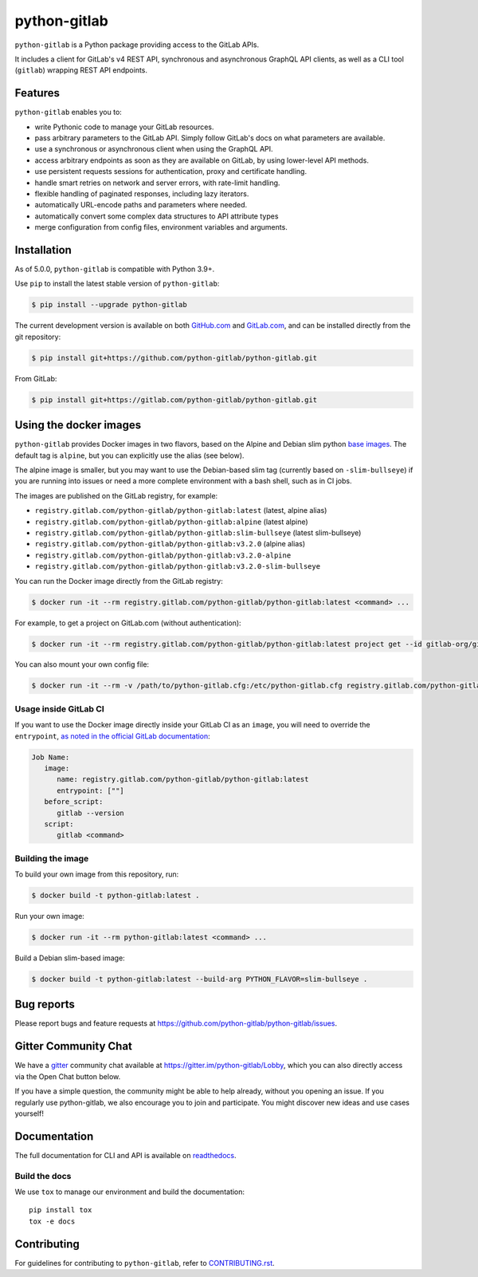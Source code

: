 python-gitlab
=============

.. image:: https://github.com/python-gitlab/python-gitlab/workflows/Test/badge.svg
   :target: https://github.com/python-gitlab/python-gitlab/actions

.. image:: https://badge.fury.io/py/python-gitlab.svg
   :target: https://badge.fury.io/py/python-gitlab

.. image:: https://readthedocs.org/projects/python-gitlab/badge/?version=latest
   :target: https://python-gitlab.readthedocs.org/en/latest/?badge=latest

.. image:: https://codecov.io/github/python-gitlab/python-gitlab/coverage.svg?branch=main
    :target: https://codecov.io/github/python-gitlab/python-gitlab?branch=main

.. image:: https://img.shields.io/pypi/pyversions/python-gitlab.svg
   :target: https://pypi.python.org/pypi/python-gitlab

.. image:: https://img.shields.io/gitter/room/python-gitlab/Lobby.svg
   :target: https://gitter.im/python-gitlab/Lobby

.. image:: https://img.shields.io/badge/code%20style-black-000000.svg
    :target: https://github.com/python/black

.. image:: https://img.shields.io/github/license/python-gitlab/python-gitlab
   :target: https://github.com/python-gitlab/python-gitlab/blob/main/COPYING

``python-gitlab`` is a Python package providing access to the GitLab APIs.

It includes a client for GitLab's v4 REST API, synchronous and asynchronous GraphQL API
clients, as well as a CLI tool (``gitlab``) wrapping REST API endpoints.

.. _features:

Features
--------

``python-gitlab`` enables you to:

* write Pythonic code to manage your GitLab resources.
* pass arbitrary parameters to the GitLab API. Simply follow GitLab's docs
  on what parameters are available.
* use a synchronous or asynchronous client when using the GraphQL API.
* access arbitrary endpoints as soon as they are available on GitLab, by using
  lower-level API methods.
* use persistent requests sessions for authentication, proxy and certificate handling.
* handle smart retries on network and server errors, with rate-limit handling.
* flexible handling of paginated responses, including lazy iterators.
* automatically URL-encode paths and parameters where needed.
* automatically convert some complex data structures to API attribute types
* merge configuration from config files, environment variables and arguments.

Installation
------------

As of 5.0.0, ``python-gitlab`` is compatible with Python 3.9+.

Use ``pip`` to install the latest stable version of ``python-gitlab``:

.. code-block:: console

   $ pip install --upgrade python-gitlab

The current development version is available on both `GitHub.com
<https://github.com/python-gitlab/python-gitlab>`__ and `GitLab.com
<https://gitlab.com/python-gitlab/python-gitlab>`__, and can be
installed directly from the git repository:

.. code-block:: console

   $ pip install git+https://github.com/python-gitlab/python-gitlab.git

From GitLab:

.. code-block:: console

   $ pip install git+https://gitlab.com/python-gitlab/python-gitlab.git

Using the docker images
-----------------------

``python-gitlab`` provides Docker images in two flavors, based on the Alpine and Debian slim
python `base images <https://hub.docker.com/_/python>`__. The default tag is ``alpine``,
but you can explicitly use the alias (see below).

The alpine image is smaller, but you may want to use the Debian-based slim tag (currently 
based on ``-slim-bullseye``) if you are running into issues or need a more complete environment
with a bash shell, such as in CI jobs.

The images are published on the GitLab registry, for example:

* ``registry.gitlab.com/python-gitlab/python-gitlab:latest`` (latest, alpine alias)
* ``registry.gitlab.com/python-gitlab/python-gitlab:alpine`` (latest alpine)
* ``registry.gitlab.com/python-gitlab/python-gitlab:slim-bullseye`` (latest slim-bullseye)
* ``registry.gitlab.com/python-gitlab/python-gitlab:v3.2.0`` (alpine alias)
* ``registry.gitlab.com/python-gitlab/python-gitlab:v3.2.0-alpine``
* ``registry.gitlab.com/python-gitlab/python-gitlab:v3.2.0-slim-bullseye``

You can run the Docker image directly from the GitLab registry:

.. code-block:: console

   $ docker run -it --rm registry.gitlab.com/python-gitlab/python-gitlab:latest <command> ...

For example, to get a project on GitLab.com (without authentication):

.. code-block:: console

   $ docker run -it --rm registry.gitlab.com/python-gitlab/python-gitlab:latest project get --id gitlab-org/gitlab

You can also mount your own config file:

.. code-block:: console

   $ docker run -it --rm -v /path/to/python-gitlab.cfg:/etc/python-gitlab.cfg registry.gitlab.com/python-gitlab/python-gitlab:latest <command> ...

Usage inside GitLab CI
~~~~~~~~~~~~~~~~~~~~~~

If you want to use the Docker image directly inside your GitLab CI as an ``image``, you will need to override
the ``entrypoint``, `as noted in the official GitLab documentation <https://docs.gitlab.com/ee/ci/docker/using_docker_images.html#override-the-entrypoint-of-an-image>`__:

.. code-block:: yaml

   Job Name:
      image:
         name: registry.gitlab.com/python-gitlab/python-gitlab:latest
         entrypoint: [""]
      before_script:
         gitlab --version
      script:
         gitlab <command>

Building the image
~~~~~~~~~~~~~~~~~~

To build your own image from this repository, run:

.. code-block:: console

   $ docker build -t python-gitlab:latest .

Run your own image:

.. code-block:: console

   $ docker run -it --rm python-gitlab:latest <command> ...

Build a Debian slim-based image:

.. code-block:: console

   $ docker build -t python-gitlab:latest --build-arg PYTHON_FLAVOR=slim-bullseye .

Bug reports
-----------

Please report bugs and feature requests at
https://github.com/python-gitlab/python-gitlab/issues.

Gitter Community Chat
---------------------

We have a `gitter <https://gitter.im/python-gitlab/Lobby>`_ community chat
available at https://gitter.im/python-gitlab/Lobby, which you can also
directly access via the Open Chat button below.

If you have a simple question, the community might be able to help already,
without you opening an issue. If you regularly use python-gitlab, we also
encourage you to join and participate. You might discover new ideas and
use cases yourself!

Documentation
-------------

The full documentation for CLI and API is available on `readthedocs
<http://python-gitlab.readthedocs.org/en/stable/>`_.

Build the docs
~~~~~~~~~~~~~~

We use ``tox`` to manage our environment and build the documentation::

    pip install tox
    tox -e docs

Contributing
------------

For guidelines for contributing to ``python-gitlab``, refer to `CONTRIBUTING.rst <https://github.com/python-gitlab/python-gitlab/blob/main/CONTRIBUTING.rst>`_.
